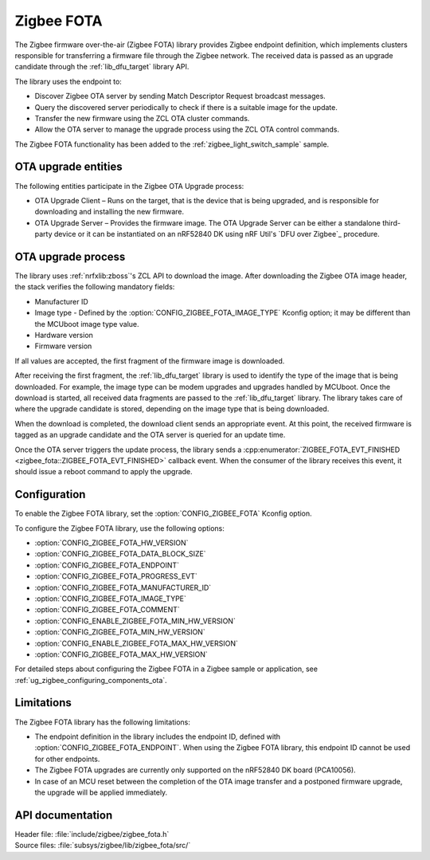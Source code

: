.. _lib_zigbee_fota:

Zigbee FOTA
###########

The Zigbee firmware over-the-air (Zigbee FOTA) library provides Zigbee endpoint definition, which implements clusters responsible for transferring a firmware file through the Zigbee network.
The received data is passed as an upgrade candidate through the :ref:`lib_dfu_target` library API.

The library uses the endpoint to:

* Discover Zigbee OTA server by sending Match Descriptor Request broadcast messages.
* Query the discovered server periodically to check if there is a suitable image for the update.
* Transfer the new firmware using the ZCL OTA cluster commands.
* Allow the OTA server to manage the upgrade process using the ZCL OTA control commands.

The Zigbee FOTA functionality has been added to the :ref:`zigbee_light_switch_sample` sample.

OTA upgrade entities
********************

The following entities participate in the Zigbee OTA Upgrade process:

* OTA Upgrade Client – Runs on the target, that is the device that is being upgraded, and is responsible for downloading and installing the new firmware.
* OTA Upgrade Server – Provides the firmware image.
  The OTA Upgrade Server can be either a standalone third-party device or it can be instantiated on an nRF52840 DK using nRF Util's `DFU over Zigbee`_ procedure.

OTA upgrade process
*******************

The library uses :ref:`nrfxlib:zboss`'s ZCL API to download the image.
After downloading the Zigbee OTA image header, the stack verifies the following mandatory fields:

* Manufacturer ID
* Image type - Defined by the :option:`CONFIG_ZIGBEE_FOTA_IMAGE_TYPE` Kconfig option; it may be different than the MCUboot image type value.
* Hardware version
* Firmware version

If all values are accepted, the first fragment of the firmware image is downloaded.

After receiving the first fragment, the :ref:`lib_dfu_target` library is used to identify the type of the image that is being downloaded.
For example, the image type can be modem upgrades and upgrades handled by MCUboot.
Once the download is started, all received data fragments are passed to the :ref:`lib_dfu_target` library.
The library takes care of where the upgrade candidate is stored, depending on the image type that is being downloaded.

When the download is completed, the download client sends an appropriate event.
At this point, the received firmware is tagged as an upgrade candidate and the OTA server is queried for an update time.

Once the OTA server triggers the update process, the library sends a :cpp:enumerator:`ZIGBEE_FOTA_EVT_FINISHED <zigbee_fota::ZIGBEE_FOTA_EVT_FINISHED>` callback event.
When the consumer of the library receives this event, it should issue a reboot command to apply the upgrade.

Configuration
*************

To enable the Zigbee FOTA library, set the :option:`CONFIG_ZIGBEE_FOTA` Kconfig option.

To configure the Zigbee FOTA library, use the following options:

* :option:`CONFIG_ZIGBEE_FOTA_HW_VERSION`
* :option:`CONFIG_ZIGBEE_FOTA_DATA_BLOCK_SIZE`
* :option:`CONFIG_ZIGBEE_FOTA_ENDPOINT`
* :option:`CONFIG_ZIGBEE_FOTA_PROGRESS_EVT`
* :option:`CONFIG_ZIGBEE_FOTA_MANUFACTURER_ID`
* :option:`CONFIG_ZIGBEE_FOTA_IMAGE_TYPE`
* :option:`CONFIG_ZIGBEE_FOTA_COMMENT`
* :option:`CONFIG_ENABLE_ZIGBEE_FOTA_MIN_HW_VERSION`
* :option:`CONFIG_ZIGBEE_FOTA_MIN_HW_VERSION`
* :option:`CONFIG_ENABLE_ZIGBEE_FOTA_MAX_HW_VERSION`
* :option:`CONFIG_ZIGBEE_FOTA_MAX_HW_VERSION`

For detailed steps about configuring the Zigbee FOTA in a Zigbee sample or application, see :ref:`ug_zigbee_configuring_components_ota`.

Limitations
***********

The Zigbee FOTA library has the following limitations:

* The endpoint definition in the library includes the endpoint ID, defined with :option:`CONFIG_ZIGBEE_FOTA_ENDPOINT`.
  When using the Zigbee FOTA library, this endpoint ID cannot be used for other endpoints.
* The Zigbee FOTA upgrades are currently only supported on the nRF52840 DK board (PCA10056).
* In case of an MCU reset between the completion of the OTA image transfer and a postponed firmware upgrade, the upgrade will be applied immediately.

API documentation
*****************

| Header file: :file:`include/zigbee/zigbee_fota.h`
| Source files: :file:`subsys/zigbee/lib/zigbee_fota/src/`

.. doxygengroup:: zigbee_fota
   :project: nrf
   :members:
